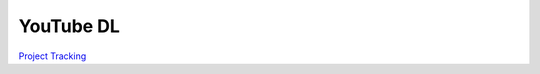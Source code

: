 YouTube DL
==========

`Project Tracking`_

.. _Project Tracking: https://github.com/Harwood/Shortcuts/projects/1

